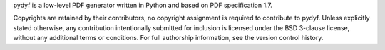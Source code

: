 pydyf is a low-level PDF generator written in Python and based on PDF
specification 1.7.

Copyrights are retained by their contributors, no copyright assignment is
required to contribute to pydyf. Unless explicitly stated otherwise, any
contribution intentionally submitted for inclusion is licensed under the BSD
3-clause license, without any additional terms or conditions. For full
authorship information, see the version control history.
